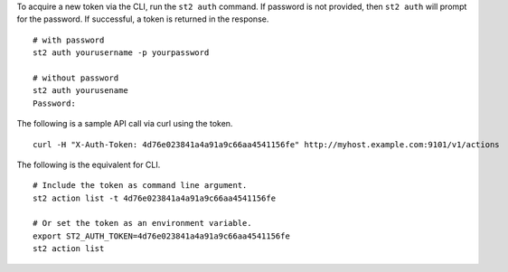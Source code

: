 To acquire a new token via the CLI, run the ``st2 auth`` command.  If password is not provided,
then ``st2 auth`` will prompt for the password. If successful, a token is returned in the
response. ::

    # with password
    st2 auth yourusername -p yourpassword

    # without password
    st2 auth yourusename
    Password:

The following is a sample API call via curl using the token. ::

    curl -H "X-Auth-Token: 4d76e023841a4a91a9c66aa4541156fe" http://myhost.example.com:9101/v1/actions

The following is the equivalent for CLI. ::

    # Include the token as command line argument.
    st2 action list -t 4d76e023841a4a91a9c66aa4541156fe

    # Or set the token as an environment variable.
    export ST2_AUTH_TOKEN=4d76e023841a4a91a9c66aa4541156fe
    st2 action list
